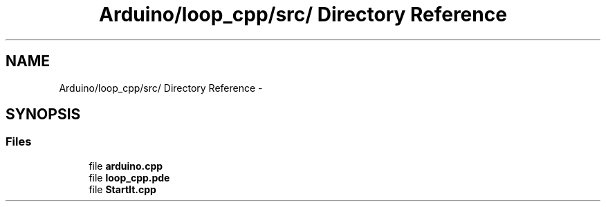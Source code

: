 .TH "Arduino/loop_cpp/src/ Directory Reference" 3 "5 Dec 2010" "Version Version 0.1.1" "Arduino Ethernet Shield/USB Interface Project" \" -*- nroff -*-
.ad l
.nh
.SH NAME
Arduino/loop_cpp/src/ Directory Reference \- 
.SH SYNOPSIS
.br
.PP
.SS "Files"

.in +1c
.ti -1c
.RI "file \fBarduino.cpp\fP"
.br
.ti -1c
.RI "file \fBloop_cpp.pde\fP"
.br
.ti -1c
.RI "file \fBStartIt.cpp\fP"
.br
.in -1c
